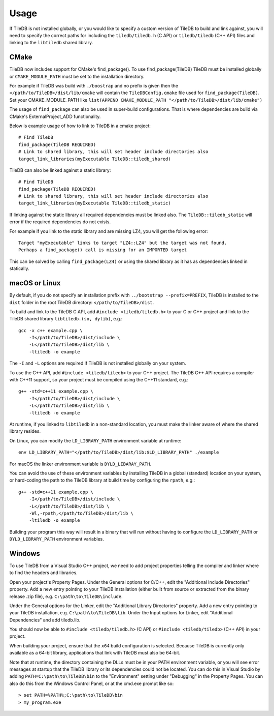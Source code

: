 Usage
=====

If TileDB is not installed globally, or you would like to specify a custom version of
TileDB to build and link against, you will need to specify the correct paths for including
the ``tiledb/tiledb.h`` (C API) or ``tiledb/tiledb`` (C++ API) files and linking to the
``libtiledb`` shared library.

CMake
-----

TileDB now includes support for CMake's find_package(). To use find_package(TileDB) TileDB
must be installed globally or ``CMAKE_MODULE_PATH`` must be set to the installation directory.

For example if TileDB was build with ``./boostrap`` and no prefix is given then the
``</path/to/TileDB>/dist/lib/cmake`` will contain the ``TileDBConfig.cmake`` file used for
``find_package(TileDB)``. Set your CMAKE_MODULE_PATH like
``list(APPEND CMAKE_MODULE_PATH "</path/to/TileDB>/dist/lib/cmake")``

The usage of ``find_package`` can also be used in super-build configurations. That is where
dependencies are build via CMake's ExternalProject_ADD functionality.

Below is example usage of how to link to TileDB in a cmake project::

    # Find TileDB
    find_package(TileDB REQUIRED)
    # Link to shared library, this will set header include directories also
    target_link_libraries(myExecutable TileDB::tiledb_shared)

TileDB can also be linked against a static library::

    # Find TileDB
    find_package(TileDB REQUIRED)
    # Link to shared library, this will set header include directories also
    target_link_libraries(myExecutable TileDB::tiledb_static)

If linking against the static library all required dependencies must be linked also.
The ``TileDB::tiledb_static`` will error if the required dependencies do not exists.

For example if you link to the static library and are missing LZ4, you will get the following error::

    Target "myExecutable" links to target "LZ4::LZ4" but the target was not found.
    Perhaps a find_package() call is missing for an IMPORTED target

This can be solved by calling ``find_package(LZ4)`` or using the shared library
as it has as dependencies linked in statically.


macOS or Linux
--------------

By default, if you do not specify an installation prefix with
``../bootstrap --prefix=PREFIX``, TileDB is installed to the ``dist`` folder in the root
TileDB directory: ``</path/to/TileDB>/dist``.

To build and link to the TileDB C API, add ``#include <tiledb/tiledb.h>`` to your C or C++
project and link to the TileDB shared library ``libtiledb.(so, dylib)``, e.g.::

    gcc -x c++ example.cpp \
        -I</path/to/TileDB>/dist/include \
        -L</path/to/TileDB>/dist/lib \
        -ltiledb -o example

The ``-I`` and ``-L`` options are required if TileDB is not installed globally on your
system.

To use the C++ API, add ``#include <tiledb/tiledb>`` to your C++ project. The TileDB C++
API requires a compiler with C++11 support, so your project must be compiled using the
C++11 standard, e.g.::

    g++ -std=c++11 example.cpp \
        -I</path/to/TileDB>/dist/include \
        -L</path/to/TileDB>/dist/lib \
        -ltiledb -o example

At runtime, if you linked to ``libtiledb`` in a non-standard location, you must make the
linker aware of where the shared library resides.

On Linux, you can modify the ``LD_LIBRARY_PATH`` environment variable at runtime::

    env LD_LIBRARY_PATH="</path/to/TileDB>/dist/lib:$LD_LIBRARY_PATH" ./example

For macOS the linker environment variable is ``DYLD_LIBARAY_PATH``.

You can avoid the use of these environment variables by installing TileDB in a global
(standard) location on your system, or hard-coding the path to the TileDB library at build
time by configuring the ``rpath``, e.g.::

    g++ -std=c++11 example.cpp \
        -I</path/to/TileDB>/dist/include \
        -L</path/to/TileDB>/dist/lib \
        -Wl,-rpath,</path/to/TileDB>/dist/lib \
        -ltiledb -o example

Building your program this way will result in a binary that will run without having to
configure the ``LD_LIBRARY_PATH`` or ``DYLD_LIBRARY_PATH`` environment variables.

.. _windows-usage:

Windows
-------

To use TileDB from a Visual Studio C++ project, we need to add project properties telling the
compiler and linker where to find the headers and libraries.

Open your project's Property Pages. Under the General options for C/C++, edit the
"Additional Include Directories"  property. Add a new entry pointing to your TileDB installation
(either built from source or extracted from the binary release .zip file), e.g. ``C:\path\to\TileDB\include``.

Under the General options for the Linker, edit the "Additional Library Directories" property.
Add a new entry pointing to your TileDB installation, e.g. ``C:\path\to\TileDB\lib``.
Under the Input options for Linker, edit "Additional Dependencies" and add tiledb.lib.

You should now be able to ``#include <tiledb/tiledb.h>`` (C API) or ``#include <tiledb/tiledb>`` (C++ API) in your project.

When building your project, ensure that the ``x64`` build configuration is
selected. Because TileDB is currently only available as a 64-bit library,
applications that link with TileDB must also be 64-bit.

Note that at runtime, the directory containing the DLLs must be in your PATH environment variable,
or you will see error messages at startup that the TileDB library or its dependencies could not be located.
You can do this in Visual Studio by adding ``PATH=C:\path\to\TileDB\bin`` to the "Environment" setting under
"Debugging" in the Property Pages. You can also do this from the Windows Control Panel, or at the cmd.exe prompt like so::

    > set PATH=%PATH%;C:\path\to\TileDB\bin
    > my_program.exe
